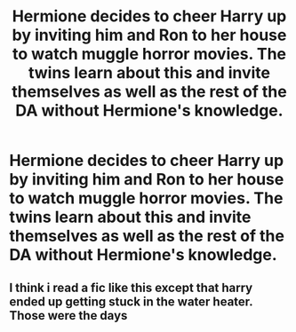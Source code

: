 #+TITLE: Hermione decides to cheer Harry up by inviting him and Ron to her house to watch muggle horror movies. The twins learn about this and invite themselves as well as the rest of the DA without Hermione's knowledge.

* Hermione decides to cheer Harry up by inviting him and Ron to her house to watch muggle horror movies. The twins learn about this and invite themselves as well as the rest of the DA without Hermione's knowledge.
:PROPERTIES:
:Author: Bleepbloopbotz
:Score: 42
:DateUnix: 1551013475.0
:DateShort: 2019-Feb-24
:FlairText: Prompt
:END:

** I think i read a fic like this except that harry ended up getting stuck in the water heater. Those were the days
:PROPERTIES:
:Author: wolme
:Score: 4
:DateUnix: 1551042952.0
:DateShort: 2019-Feb-25
:END:
